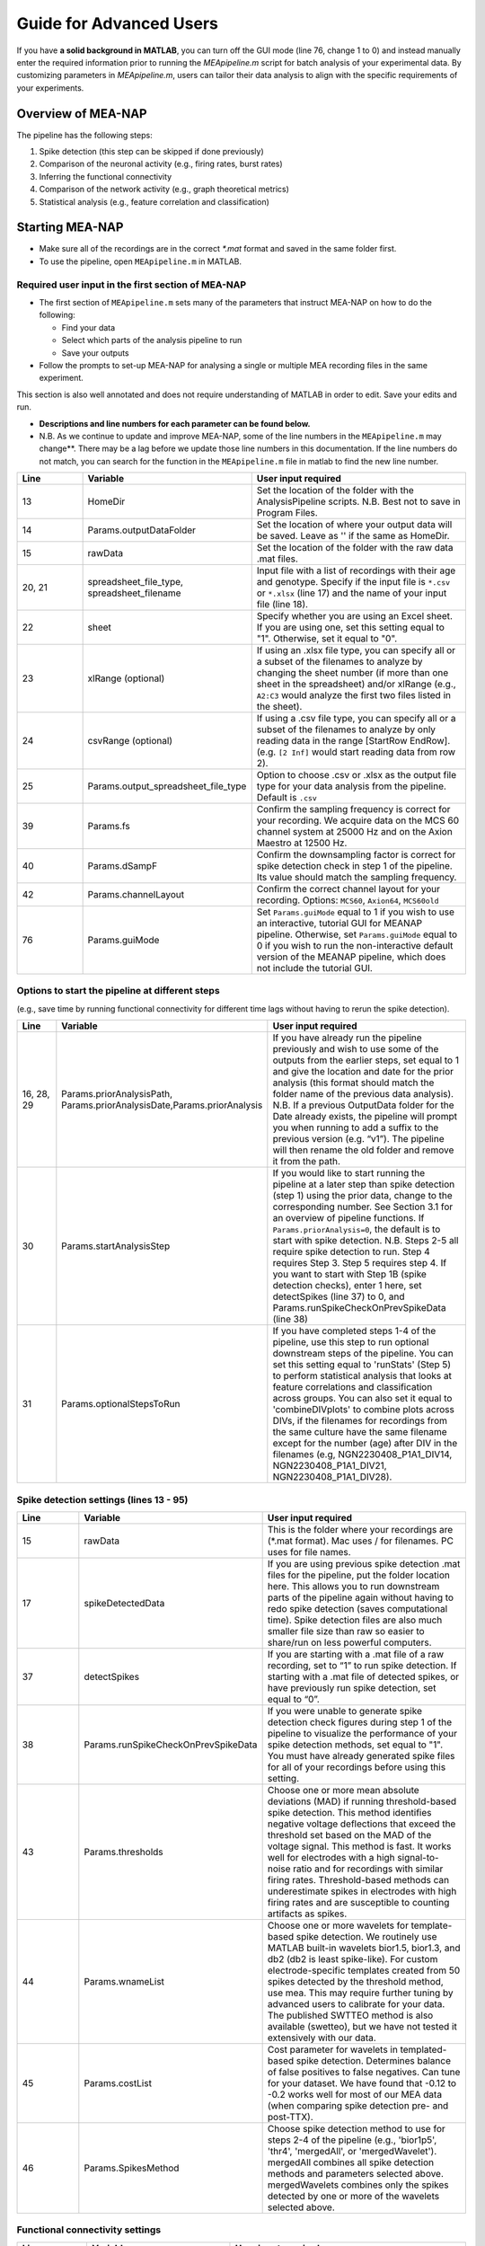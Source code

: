 Guide for Advanced Users
======================== 

If you have **a solid background in MATLAB**, you can turn off the GUI mode (line 76, change 1 to 0) and instead manually enter the required information prior to running the `MEApipeline.m` script for batch analysis of your experimental data. 
By customizing parameters in `MEApipeline.m`, users can tailor their data analysis to align with the specific requirements of your experiments. 



.. _overview: 

Overview of MEA-NAP
----------------------------------------------------------------

The pipeline has the following steps:

1. Spike detection (this step can be skipped if done previously)
2. Comparison of the neuronal activity (e.g., firing rates, burst rates)
3. Inferring the functional connectivity
4. Comparison of the network activity (e.g., graph theoretical metrics)
5. Statistical analysis (e.g., feature correlation and classification)

Starting MEA-NAP
--------------------------------
- Make sure all of the recordings are in the correct `*.mat` format and saved in the same folder first. 
- To use the pipeline, open ``MEApipeline.m`` in MATLAB. 

Required user input in the first section of MEA-NAP
^^^^^^^^^^^^^^^^^^^^^^^^^^^^^^^^^^^^^^^^^^^^^^^^^^^^^
- The first section of ``MEApipeline.m`` sets many of the parameters that instruct MEA-NAP on how to do the following:
  
  - Find your data 
  - Select which parts of the analysis pipeline to run
  - Save your outputs
  
- Follow the prompts to set-up MEA-NAP for analysing a single or multiple MEA recording files in the same experiment.
This section is also well annotated and does not require understanding of MATLAB in order to edit.  Save your edits and run.

- **Descriptions and line numbers for each parameter can be found below.**

- N.B. As we continue to update and improve MEA-NAP, some of the line numbers in the ``MEApipeline.m`` may change**. There may be a lag before we update those line numbers in this documentation.  If the line numbers do not match, you can search for the function in the ``MEApipeline.m`` file in matlab to find the new line number.

.. list-table:: 
   :widths: 15 25 50
   :header-rows: 1

   * - Line
     - Variable
     - User input required
   * - 13
     - HomeDir
     - Set the location of the folder with the AnalysisPipeline scripts. N.B. Best not to save in Program Files.
   * - 14
     - Params.outputDataFolder 
     - Set the location of where your output data will be saved. Leave as '' if the same as HomeDir.
   * - 15
     - rawData 
     - Set the location of the folder with the raw data .mat files.
   * - 20, 21
     - spreadsheet_file_type, spreadsheet_filename
     - Input file with a list of recordings with their age and genotype. Specify if the input file is ``*.csv`` or ``*.xlsx`` (line 17) and the name of your input file (line 18). 
   * - 22
     - sheet 
     - Specify whether you are using an Excel sheet. If you are using one, set this setting equal to "1". Otherwise, set it equal to "0".
   * - 23
     - xlRange (optional)
     - If using an .xlsx file type, you can specify all or a subset of the filenames to analyze by changing the sheet number (if more than one sheet in the spreadsheet) and/or xlRange (e.g., ``A2:C3`` would analyze the first two files listed in the sheet).
   * - 24
     - csvRange (optional)
     - If using a .csv file type, you can specify all or a subset of the filenames to analyze by only reading data in the range [StartRow EndRow]. (e.g. ``[2 Inf]`` would start reading data from row 2).
   * - 25
     - Params.output_spreadsheet_file_type
     - Option to choose .csv or .xlsx as the output file type for your data analysis from the pipeline. Default is ``.csv``
   * - 39
     - Params.fs
     - Confirm the sampling frequency is correct for your recording. We acquire data on the MCS 60 channel system at 25000 Hz and on the Axion Maestro at 12500 Hz.
   * - 40
     - Params.dSampF 
     - Confirm the downsampling factor is correct for spike detection check in step 1 of the pipeline. Its value should match the sampling frequency.
   * - 42
     - Params.channelLayout 
     - Confirm the correct channel layout for your recording. Options: ``MCS60``, ``Axion64``, ``MCS60old``
   * - 76
     - Params.guiMode
     - Set ``Params.guiMode`` equal to 1 if you wish to use an interactive, tutorial GUI for MEANAP pipeline. Otherwise, set ``Params.guiMode`` equal to 0 if you wish to run the non-interactive default version of the MEANAP pipeline, which does not include the tutorial GUI. 

Options to start the pipeline at different steps
^^^^^^^^^^^^^^^^^^^^^^^^^^^^^^^^^^^^^^^^^^^^^^^^^^^^
(e.g., save time by running functional connectivity for different time lags without having to rerun the spike detection). 

.. list-table:: 
   :widths: 15 25 50
   :header-rows: 1

   * - Line
     - Variable
     - User input required
   * - 16, 28, 29
     - Params.priorAnalysisPath, Params.priorAnalysisDate,Params.priorAnalysis
     - If you have already run the pipeline previously and wish to use some of the outputs from the earlier steps, set equal to 1 and give the location and date for the prior analysis (this format should match the folder name of the previous data analysis). N.B. If a previous OutputData folder for the Date already exists, the pipeline will prompt you when running to add a suffix to the previous version (e.g. “v1”). The pipeline will then rename the old folder and remove it from the path.
   * - 30
     - Params.startAnalysisStep
     - If you would like to start running the pipeline at a later step than spike detection (step 1) using the prior data, change to the corresponding number. See Section 3.1 for an overview of pipeline functions. If ``Params.priorAnalysis=0``, the default is to start with spike detection. N.B. Steps 2-5 all require spike detection to run. Step 4 requires Step 3. Step 5 requires step 4. If you want to start with Step 1B (spike detection checks), enter 1 here, set detectSpikes (line 37) to 0, and Params.runSpikeCheckOnPrevSpikeData (line 38)
   * - 31
     - Params.optionalStepsToRun 
     - If you have completed steps 1-4 of the pipeline, use this step to run optional downstream steps of the pipeline. You can set this setting equal to 'runStats' (Step 5) to perform statistical analysis that looks at feature correlations and classification across groups. You can also set it equal to 'combineDIVplots' to combine plots across DIVs, if the filenames for recordings from the same culture have the same filename except for the number (age) after DIV in the filenames (e.g, NGN2230408_P1A1_DIV14, NGN2230408_P1A1_DIV21, NGN2230408_P1A1_DIV28). 

Spike detection settings (lines 13 - 95)
^^^^^^^^^^^^^^^^^^^^^^^^^^^^^^^^^^^^^^^^^^^^^^^^^^^^^

.. list-table:: 
   :widths: 15 25 50
   :header-rows: 1

   * - Line
     - Variable
     - User input required
   * - 15
     - rawData
     - This is the folder where your recordings are (*.mat format). Mac uses / for filenames. PC uses \ for file names.
   * - 17
     - spikeDetectedData
     - If you are using previous spike detection .mat files for the pipeline, put the folder location here. This allows you to run downstream parts of the pipeline again without having to redo spike detection (saves computational time). Spike detection files are also much smaller file size than raw so easier to share/run on less powerful computers.
   * - 37
     - detectSpikes
     - If you are starting with a .mat file of a raw recording, set to “1” to run spike detection. If starting with a .mat file of detected spikes, or have previously run spike detection, set equal to “0”.
   * - 38
     - Params.runSpikeCheckOnPrevSpikeData
     - If you were unable to generate spike detection check figures during step 1 of the pipeline to visualize the performance of your spike detection methods, set equal to "1". You must have already generated spike files for all of your recordings before using this setting.
   * - 43
     - Params.thresholds
     - Choose one or more mean absolute deviations (MAD) if running threshold-based spike detection. This method identifies negative voltage deflections that exceed the threshold set based on the MAD of the voltage signal. This method is fast. It works well for electrodes with a high signal-to-noise ratio and for recordings with similar firing rates. Threshold-based methods can underestimate spikes in electrodes with high firing rates and are susceptible to counting artifacts as spikes.
   * - 44
     - Params.wnameList
     - Choose one or more wavelets for template-based spike detection.  We routinely use MATLAB built-in wavelets bior1.5, bior1.3, and db2 (db2 is least spike-like). For custom electrode-specific templates created from 50 spikes detected by the threshold method, use mea.  This may require further tuning by advanced users to calibrate for your data.  The published SWTTEO method is also available (swetteo), but we have not tested it extensively with our data. 
   * - 45
     - Params.costList
     - Cost parameter for wavelets in templated-based spike detection.  Determines balance of false positives to false negatives.  Can tune for your dataset.  We have found that -0.12 to -0.2 works well for most of our MEA data (when comparing spike detection pre- and post-TTX).
   * - 46 
     - Params.SpikesMethod 
     - Choose spike detection method to use for steps 2-4 of the pipeline (e.g., 'bior1p5', 'thr4', 'mergedAll', or 'mergedWavelet').  mergedAll combines all spike detection methods and parameters selected above.  mergedWavelets combines only the spikes detected by one or more of the wavelets selected above.

Functional connectivity settings
^^^^^^^^^^^^^^^^^^^^^^^^^^^^^^^^^^^^

.. list-table:: 
   :widths: 15 25 50
   :header-rows: 1
                 
   * - Line
     - Variable
     - User input required
   * - 49
     - Params.FuncConLagval
     - The pipeline uses the spike time tiling coefficient (STTC; Cutts & Eglen, 2014) to estimate pairwise correlations between spiking activity observed in electrodes. Select one or more lag values (in milliseconds) for detecting coincident activity.  For most neuronal cultures, 10 or 25 ms is a good starting point. Pipeline works best if you choose 2 or 3 different lags to compare (although the computational time is longer).
   * - 50, 51
     - Params.TrunRec, Params.TrunLength
     - Calculating the functional connectivity can be computationally intensive. If you wish to shorten (truncate) the recording change TrunRec to 1 and select a length in seconds. N.B. Shortening the recording can significantly change the connectivity estimates.
   * - 52
     - Params.adjMtype
     - We use weighted networks. The strength of the connectivity between two electrodes is determined by the STTC. Changing to binary would treat weak and strong connections the same. 
   * - 55, 56, 57, 58
     - Params.ProbThresRepNum, Params.ProbThresTail, Params.ProbThresPlotChecks, Params.ProbThresPlotChecksN
     - Probabilistic thresholding is a method for determining above-chance correlation between activity observed in the electrodes.  It works by shuffling the real data many times (RepNum default = 200) and then calculating the STTC. If the STTC value for the real data is greater than expected by chance for a given electrode pair from the shuffles (e.g., Tail 0.1, aka 90%-tile), that pair is functionally connected. Depending on the number of shuffles and STTC lag, we may use ``Params.ProbThreshTail = 0.01`` (aka 99%-tile). To determine whether the number of shuffles (RepNum) is sufficient in a sample of the recordings, set ``Params.ProbThreshPlotChecks = 1`` (otherwise 0) and indicate the number of recordings to examine (PlotChecksN).

Node cartography settings 
^^^^^^^^^^^^^^^^^^^^^^^^^^^^^^^^

.. list-table:: 
  :widths: 15 25 50
  :header-rows: 1     

  * - Line
    - Variable
    - User input required
  * - 61
    - Params.autoSetCartographyBoudariesPerLag
    - During step 4, our pipeline generates figures related to node cartography. Use this setting to choose whether there are separate boundaries per STTC lag value. 
  * - 62
    - Params.cartographyLagVal
    - If ``Params.autoSetCartographyBoudariesPerLag = 0``, specifiy lag values (in ms) that you want to use to calculate the hub boundaries (based on the PC-Z distribution).
  * - 63
    - Params.autoSetCartographyBoundaries 
    - This setting specifies whether the pipeline should automatically determine the boundaries for hubs or use custom ones for the node cartography. 

Statistics and machine learning settings
^^^^^^^^^^^^^^^^^^^^^^^^^^^^^^^^^^^^^^^^^^

.. list-table:: 
  :widths: 15 25 50
  :header-rows: 1    

  * - Line
    - Variable
    - User input required
  * - 66
    - Params.classificationTarget
    - Specify which property of your recordings that you wish to classify using machine-learning-based classification and regression models during step 5 (statisical analysis) of the pipeline. 
  * - 67 
    - Params.classification_models
    - Specify the classification models that you wish to classify recording property that you previously specified with ``Params.classificationTarget``.
  * - 68
    - Params.regression_models
    - Specify the regression models that you wish to use to classify recording property that you previously specified with ``Params.classificationTarget``.

Pipeline output preferences
^^^^^^^^^^^^^^^^^^^^^^^^^^^^^^^^^
                

.. list-table:: 
   :widths: 15 25 50
   :header-rows: 1         
   
  * - Line
    - Variable
    - User input required
  * - 71
    - Params.figExt
    - The pipeline output includes a large number of figures which allow you to look at network features within individual networks and to compare across multiple recordings.  You can have these figures in .fig (can edit in MATLAB), .png (standard image), and/or .svg (can edit colors, font sizes in graphics programs). Specify which extensions to include as a cell array in this line.  More file types selected increases pipeline run time.
  * - 72
    - Params.fullSVG 
    - You can choose whether to use .svg format for all plots, including ones with large numbers of elements. 
  * - 73
    - Params.showOneFig 
    - You can choose whether to show plots as the pipeline



Run and wait
^^^^^^^^^^^^^^

After completing this list, no further changes are necessary to run the pipeline. Save your changes.  Press RUN and then wait!  The length of time will depend on the acquisition rate, length of recordings, number of files and processing power of the computer. Cluster computing when available is recommended for larger batch datasets.

Pipeline settings
------------------

Overview
^^^^^^^^^^

Folder paths:

* :ref:`HomeDir <HomeDir>`
* :ref:`rawData <rawData>`
* :ref:`Params.priorAnalysisPath <Params.priorAnalysisPath>`
* :ref:`spikeDetectedData <spikeDetectedData>`
* :ref:`spreadsheet_filename <spreadsheet_filename>`

Input and output filetypes:

* :ref:`spreadsheet_file_type <spreadsheet_file_type>`
* :ref:`Params.output_spreadsheet_file_type <Params.output_spreadsheet_file_type>`

Analysis step settings:

* :ref:`Params.priorAnalysisDate <Params.priorAnalysisDate>`
* :ref:`Params.priorAnalysis <Params.priorAnalysis>`
* :ref:`Params.startAnalysisStep <Params.startAnalysisStep>`
* :ref:`Params.optionalStepsToRun <Params.optionalStepsToRun>`
* :ref:`Params.Date <Params.Date>`

Spike detection:

* :ref:`Params.detectSpikes <params.detectspikes>`
* :ref:`Params.fs <Params.fs>`
* :ref:`Params.dSampF <Params.dSampF>`
* :ref:`Params.potentialDifferenceUnit <Params.potentialDifferenceUnit>`
* :ref:`Params.channelLayout <Params.channelLayout>`
* :ref:`Params.coords <Params.coords>`
* :ref:`Params.wnameList <Params.wnameList>`
* :ref:`Params.SpikesMethod <Params.SpikesMethod>`
* :ref:`Params.costList <Params.costList>`
* :ref:`Params.refPeriod <Params.refPeriod>`
* :ref:`Params.filterLowPass <Params.filterLowPass>`
* :ref:`Params.filterHighPass <Params.filterHighPass>`
* :ref:`Params.runSpikeCheckOnPrevSpikeData <Params.runSpikeCheckOnPrevSpikeData>`
* :ref:`Params.threshold_calculation_window <Params.threshold_calculation_window>`
* :ref:`Params.remove_artifacts <Params.remove_artifacts>`
* :ref:`Params.minPeakThrMultiplier <Params.minPeakThrMultiplier>`
* :ref:`Params.maxPeakThrMultiplier <Params.maxPeakThrMultiplier>`
* :ref:`Params.posPeakThrMultiplier <Params.posPeakThrMultiplier>`
* :ref:`Params.multiplier <Params.multiplier>`


Functional connectivity:

* :ref:`Params.FuncConLagval <Params.FuncConLagval>`
* :ref:`Params.TruncRec <Params.TruncRec>`
* :ref:`Params.TruncLength <Params.TruncLength>`
* :ref:`Params.adjMtype <Params.adjMtype>`
* :ref:`Params.ProbThreshRepNum <Params.ProbThreshRepNum>`
* :ref:`Params.ProbThreshTail <Params.ProbThreshTail>`
* :ref:`Params.ProbThreshPlotChecks <Params.ProbThreshPlotChecks>`
* :ref:`Params.ProbThreshPlotChecksN <Params.ProbThreshPlotChecksN>`
  
Network analysis:

* :ref:`Params.netMetToCal <Params.netMetToCal>`
* :ref:`Params.minNumberOfNodesToCalNetMet <Params.minNumberOfNodesToCalNetMet>`
* :ref:`Params.autoSetCartographyBoundaries <Params.autoSetCartographyBoundaries>`
* :ref:`Params.networkLevelNetMetToPlot <Params.networkLevelNetMetToPlot>`
* :ref:`Params.networkLevelNetMetLabels <Params.networkLevelNetMetLabels>`
* :ref:`Params.includeNMFcomponents <Params.includeNMFcomponents>`
* :ref:`Params.effRankCalMethod <Params.effRankCalMethod>`
* :ref:`Params.NMFdownsampleFreq <Params.NMFdownsampleFreq>`
* :ref:`Params.hubBoundaryWMdDeg <Params.hubBoundaryWMdDeg>`
* :ref:`Params.periPartCoef <Params.periPartCoef>`
* :ref:`Params.proHubpartCoef <Params.proHubpartCoef>`
* :ref:`Params.nonHubconnectorPartCoef <Params.nonHubconnectorPartCoef>`
* :ref:`Params.connectorHubPartCoef <Params.connectorHubPartCoef>`

  
Plot settings

* :ref:`Params.figExt <Params.figExt>`
* :ref:`Params.fullSVG <Params.fullSVG>`
* :ref:`Params.showOneFig <Params.showOneFig>`
* :ref:`Params.groupColors <Params.groupColors>`
* :ref:`Params.GrpNm <Params.GrpNm>`
* :ref:`Params.DivNm <Params.DivNm>`
 
  

Folder paths
^^^^^^^^^^^^^^^^^^^

.. _HomeDir:

``HomeDir``
""""""""""""""""""""

 * Argument type : char 
 * The location of the folder with the AnalysisPipeline scripts
 * This will also be the default location in which the analysis pipeline outputs will be saved

.. _rawData:

``rawData``
""""""""""""""""""""

 * Argument type : char
 * The location of the folder with the raw .mat files to be analyzed


.. _Params.priorAnalysisPath:


``Params.priorAnalysisPath``
""""""""""""""""""""""""""""""""

 * Optional (can leave as empty string)
 * Argument type : char
 * Path to previous network pipeline analysis folder


.. _spikeDetectedData:

``spikeDetectedData``
"""""""""""""""""""""""""""

 * Optional (can leave as empty string)
 * Argument type : char
 * Path to previously spike-detected data

.. _spreadsheet_filename:

``spreadsheet_filename``
"""""""""""""""""""""""""""""""

 * the name of spreadsheet containing information about the data to be analysed, including the file extension, usually in the form of 'spreadhsheet.csv' or 'spreadsheet.xlsx'
 * this spreadsheet file is assumed to be located in the main analysis pipeline folder
 * argument type: string or character array

   
Input and output filetypes
^^^^^^^^^^^^^^^^^^^^^^^^^^^^^^

.. _spreadsheet_file_type:

``spreadsheet_file_type``
"""""""""""""""""""""""""""

 * Filetype of file which contains a table of recording data
 * Options: 'csv' or 'excel'
 * Default: 'csv'

.. _Params.output_spreadsheet_file_type:

``Params.output_spreadsheet_file_type``
"""""""""""""""""""""""""""""""""""""""""

 * Filetype of output file to create which contains a table of calculated features
 * Options: 'csv' or 'xlsx'
 * Default: 'csv'

Analysis step settings
^^^^^^^^^^^^^^^^^^^^^^^^^^^^^

.. _Params.priorAnalysisDate:

``Params.priorAnalysisDate``
""""""""""""""""""""""""""""""

 * Date of prior analysis, can leave empty or ignore this line if no prior analysis was performed
 * Format: 'DDMonthYYYY', eg. '27Sep2021'


.. _Params.priorAnalysis:

``Params.priorAnalysis``
""""""""""""""""""""""""""""""

 * Whether to use previously analysed data
 * Options : 1 = yes, 0 = no


.. _Params.startAnalysisStep:

``Params.startAnalysisStep``
""""""""""""""""""""""""""""""

 * Which step to start analysis 
 * Options : 1 = spike detection, 2 = neuronal activity, 3 = functional connectivity, 4 = network activity
 * Default : 1


.. _Params.optionalStepsToRun:

``Params.optionalStepsToRun``
"""""""""""""""""""""""""""""

 * Which optional steps to run (after the main steps are performed)
 * Argument type : cell array with strings / characters
 * Options : 'runstats' = obtained feature correlations and do classification, 'getDensityLandscape' = get density landscape plot of participation coefficient and within module z-score
 * Default : {}


.. _Params.Date:

``Params.Date``
""""""""""""""""""""

 * This specifies the date in which the analysis was performed
 * Normally, no user input is required for this parameter, it is automatically set to the date detected on the computer's system clock
 * This also informs what to name the output folder of the pipeline, which will be of the form 'OutputDataDDMonthYYYY'

  
Spike detection
^^^^^^^^^^^^^^^^^^^


.. _params.detectspikes:

``Params.detectSpikes``
""""""""""""""""""""""""""""""

 * determines whether to run spike detection in the pipeline
 * argument type: boolean 
 * options: 0 : do not detect spikes, 1 : detect spikes

.. _Params.fs:

``Params.fs``
""""""""""""""""""""""""""""""""'

 * the sampling rate of the recording electrodes, in samples per second (Hz)
 * argument type: int
 * default : 25000


.. _Params.dSampF:

``Params.dSampF``
""""""""""""""""""""""""""""""""""

 * the down sample frequency for spike detection check
 * normally, this should be kept as the same value as `Params.fs`
 * argument type: int 
 * default: 25000


.. _Params.potentialDifferenceUnit:

``Params.potentialDifferenceUnit``
"""""""""""""""""""""""""""""""""""""""

 * the unit of potential difference in which you are recording electrical signals
 * options: 'V' for volt, 'mV' for millivolt, 'uV' for microvolt
 * default : 'uV'
 

.. _Params.channelLayout:

``Params.channelLayout``
"""""""""""""""""""""""""""""""

 * which channel layout to use for plotting firing rate heatmaps, and other plots related to the layout of the electrodes
 * options: 'MCS60' = multichannel systems layout with 59 recording electrodes + 1 grounding electrode, 'Axion64' = axion recording layout in a 8 x 8 grid with 64 electrodes, 'Custom' = provide own custom layout by specifying the coordinate of each electrode in biAdvantedSettings.m, you will need to edit the block of code under strcmp(Params.channelLayout, 'Custom')

.. _Params.coords:

``Params.coords``
""""""""""""""""""""""""""""""

 * the x and y coordinates of each electrode to be used for visualisation purposes
 * this is automatically set of Params.channelLayout is one of the provided options 'MCS60' or 'Axion64', but will require to be set by the user if the option chosen the 'Custom' option
 * argument type : nUnit x 2 matrix where nUnit is the number of recorded units, such that each row contains the x and y coordinate of the corresponding recorded unit
 

.. _Params.wnameList:

``Params.wnameList``
""""""""""""""""""""""""""""""

 * determines which wavelets to run the spike detection with 
 * argument type: either string or a cell array of strings
 * options: bior1p5, bior1p3, db2, mea,


.. _Params.SpikesMethod:

``Params.SpikesMethod``
""""""""""""""""""""""""""""""

 * the spike method to used in downstream analysis
 * argument type : char
 * options : 'bior1p5', 'bior1p3', 'merged', 'thr3p0', or other available wavelet names

 If 'merged' is used, then all wavelet-based spike detection methods are combined.
 'mea' uses spikes from electrode-specific custom wavelets (adapted from putative spikes detected using the threshold method)
 'thr3p0' means using a threshold-based method with a multiplier of 3.0, you can specify other thresholds by replacing the decimal place '.' with 'p', eg. 'thr4p5' means a threhold multiplier of 4.5.


.. _Params.costList: 

``Params.costList``
""""""""""""""""""""""""""""

 * the false positive / false negative tradeoff for wavelet spike detection
 * argument type : float value between -2 to 2
 * default value : -0.12

More negative values leads to less false negative but more false positives, recommended range is between -2 to 2, but usually we use -1 to 0. Note that this is in a log10 scale, meaning -1 will lead to 10 times more false positive compared to -0.1


.. _Params.threshold_calculation_window:

``Params.threshold_calculation_window``
"""""""""""""""""""""""""""""""""""""""""""

 * which part of the recording to do spike detection
 * 0 : start of recording, 0.5 : middle of recording, 1 : end of recording
 * argument type : a matlab double with 2 elements
 * This is an advanced setting, modify this in biAdvancedSettings.m
 


.. _Params.refPeriod:
   
``Params.refPeriod``
"""""""""""""""""""""""

 * the refractory period of spikes in milliseconds
 * spikes that are smaller than this time period apart will be excluded
 * argument type : float
 * default value : 0.2
 * This is an advanced setting, modify this in biAdvancedSettings.m


.. _Params.filterLowPass:

``Params.filterLowPass``
"""""""""""""""""""""""""""

 * the low pass frequency (Hz) to use on the raw signal before spike detection
 * argument type : float
 * default value : 600


.. _Params.filterHighPass:

``Params.filterHighPass``
"""""""""""""""""""""""""""

 * the high pass frequency (Hz) to use on the raw signal before spike detection
 * argument type : float
 * default value : 8000

.. _Params.runSpikeCheckOnPrevSpikeData:

``Params.runSpikeCheckOnPrevSpikeData``
""""""""""""""""""""""""""""""""""""""""""

 * Whether to run spike detection check without spike detection 
 * argument type : bool
 * default value : 0
 * options : 0 or 1

Note that setting this to 1 automatically sets `detectSpikes` to 0.

.. _Params.remove_artifacts:

``Params.remove_artifacts``
""""""""""""""""""""""""""""""

 * whether to run process to remove artifacts from recording
 * argument type : bool
 * options : 1 = yes, 0 = no
 * default : 0

.. _Params.minPeakThrMultiplier:

``Params.minPeakThrMultiplier``
""""""""""""""""""""""""""""""""""

 * The minimal spike amplitude that is used for artifact removal
 * After spike detection, spikes with an amplitude smaller than `Params.minPeakThrMultiplier` will be removed 
 * This is used in `alignPeaks.m`
 * This is only used if `Params.remove_artifacts = 1`

.. _Params.maxPeakThrMultiplier:

``Params.maxPeakThrMultiplier``
""""""""""""""""""""""""""""""""""""

 * The maximal spike amplitude in terms of negative peak that is used for artifact removal
 * After spike detection, spikes with a negative peak greater than `Params.maxPeakThrMultiplier` will be removed
 * This is used in `alignPeaks.m`
 * This is only used if `Params.remove_artifacts = 1`

.. _Params.posPeakThrMultiplier:

``Params.posPeakThrMultiplier``
"""""""""""""""""""""""""""""""""""""

 * The maximal spike amplitude in terms of positive peak that is used for artifact removal
 * After spike detection, spikes with a positive peak lower than this value will be removed
 * This is used in `alignPeaks.m`
 * This is only used if `Params.remove_artifacts = 1`

.. _Params.multiplier:
   
``Params.multiplier``
"""""""""""""""""""""""""""""

 * the multiplier to use for extracting spikes for wavelet adaptation method (not for the spike detection itself)
 * this is an advanced setting, and can be found in biAdvancedSettings.m
 * argument type: float
 * default: 3


Functional connectivity
^^^^^^^^^^^^^^^^^^^^^^^^^^^

.. _Params.FuncConLagval:

``Params.FuncConLagval``
""""""""""""""""""""""""""

 * List of lag values (in ms) to use to infer correlation of spike trains
 * Default : [10, 15, 25]

.. _Params.TruncRec:

``Params.TruncRec``
""""""""""""""""""""""""""

 * Whether or not to truncate the recording
 * Options: 1 = yes, 0 = no
 * Default: 0

.. _Params.TruncLength:

``Params.TruncLength``
""""""""""""""""""""""""""

 * The duration (in seconds) of the recording to truncate 
 * Default: 120, but not applied since Params.TruncRec = 0

.. _Params.adjMtype:

``Params.adjMtype``
""""""""""""""""""""""""""

 * The type of adjacency matrix to obtain
 * Options: 'weighted' or 'binary'
 * Default : 'weighted'

.. _Params.ProbThreshRepNum:

``Params.ProbThreshRepNum``
""""""""""""""""""""""""""""""

 * Number of random shuffles to obtain for probabilistic thresholding
 * Default : 200

.. _Params.ProbThreshTail:

``Params.ProbThreshTail``
""""""""""""""""""""""""""""""

 * The percentile threshold to use for probabilistic thresholding
 * Argument type: float between 0 and 1
 * Default : 0.05

.. _ProbThreshPlotChecks:

``ProbThreshPlotChecks``
""""""""""""""""""""""""""""""""""""

 * Whether or not to plot probabilistic thresholding check
 * Options : 1 = yes, 0 = no
 * Default : 1


.. _Params.ProbThreshPlotChecks:

``Params.ProbThreshPlotChecks``
""""""""""""""""""""""""""""""""""""

 * Whether to randomly sample recordings to plot probabilistic thresholding check
 * Options : 1 = yes, 0 = no
 * Default : 1

.. _Params.ProbThreshPlotChecksN:

``Params.ProbThreshPlotChecksN``
""""""""""""""""""""""""""""""""""""""

 * Number of recordings to check (selected randomly) for probabilistic thresholding
 * Argument type : integer value greater than or equal to 1
 * Default : 5



 
Network analysis
^^^^^^^^^^^^^^^^^^^^^

.. _Params.netMetToCal:

``Params.netMetToCal``
"""""""""""""""""""""""""""

 * list of network metrics to calculate
 * argument type : cell containing strings
 * options : ND, MEW, NS, aN, etc.

.. _Params.minNumberOfNodesToCalNetMet:

``Params.minNumberOfNodesToCalNetMet``
""""""""""""""""""""""""""""""""""""""""

 * minimum number of nodes required to calculate network metrics
 * argument type : int
 * options : any integer value from 2 to the maximum number of nodes in your network
 * default value : 25

.. _Params.networkLevelNetMetToPlot:

``Params.networkLevelNetMetToPlot``
"""""""""""""""""""""""""""""""""""""""""""

 * list of network metrics to plot, this should be the same or a subset as the list of network metrics to calculate, which is specified in Params.netMetToCal
 * argument type: cell array of strings / characters
 * eg. {'aN', 'Dens', 'effRank'}

.. _Params.networkLevelNetMetLabels:

``Params.networkLevelNetMetLabels``
""""""""""""""""""""""""""""""""""""""""""""

 * list of labels corresponding to the network level metrics to plot
 * eg. 'aN' denotes network size and so the label given is 'network size'
 * argument type: cell array of strings / characters with the same length as `Params.networkLevelNetMetToPlot`
   
.. _Params.includeNMFcomponents:

``Params.includeNMFcomponents``
""""""""""""""""""""""""""""""""""""

 * whether to include the components as output when performing non-negative matrix factorisation on the spike rate matrix, which outputs a matrix of size (num_components, num_time_samples) and a matrix of size (num_components, num_units)
 * argument type : bool
 * options : 0 = no, 1 = yes
 * default : 0

.. _Params.NMFdownsampleFreq:

``Params.NMFdownSampleFreq``
"""""""""""""""""""""""""""""""""""""

 * how mcuh to downsample the spike rate matrix before performing non-negative matrix factorisation
 * eg. 10 will mean downsampling from 25000 Hz to 2500 Hz
 * argument type : int 
 * default : 10 

.. _Params.effRankCalMethod:

``Params.effRankCalMethod``
"""""""""""""""""""""""""""""""

 * whether to use the covariance or correlation matrix for effective rank calculation
 * options: 'covariance' or 'correlation'
 * default: 'covariance'
 * this is an advanced setting and is located in biAdvancedSettings.m
 
  
.. _Params.autoSetCartographyBoundaries:

``Params.autoSetCartographyBoundaries``
"""""""""""""""""""""""""""""""""""""""""""""""

 * Whether or not to automatically determine bounds in the participation coefficient vs. within module z-score space to classify different nodes (eg. hubs versus non-hubs)
 * Options : 1 = yes, 0 = no, use either default or custom coded boundary values

.. _Params.hubBoundaryWMdDeg:

``Params.hubBoundaryWMdDeg``
""""""""""""""""""""""""""""""""""

 * boundary that separtes hub and non-hubs 
 * default value: 0.25
 * argument type: float
 * this argument has no effect if Params.autoSetCartographyBoundaries = 1

.. _Params.periPartCoef:

``Params.periPartCoef``
"""""""""""""""""""""""""""""

 * boundary (in terms of participation coefficient) that separates peripheral node and non-hub connector
 * default value: 0.525
 * argument type : float
 * this argument has no effect if Params.autoSetCartographyBoundaries = 1

.. _Params.proHubPartCoef:

``Params.proHubPartCoef``
""""""""""""""""""""""""""""""

 * boundary (in terms of participation coefficient) that separates provincial hub and connector hub
 * default value: 0.45
 * argument type: float
 * this argument has no effect if Params.autoSetCartographyBoundaries = 1

.. _Params.nonHubConnectorPartCoef:

``Params.nonHubConnectorPartCoef``
""""""""""""""""""""""""""""""""""""""

 * boundary (in terms of participation coefficient) that separates non-hub connector and non-hub kinless node
 * default value: 0.8
 * argument type: float
 * this argument has no effect if Params.autoSetCartographyBoundaries = 1

.. _Params.connectorHubPartCoef:

``Params.connectorHubPartCoef``
"""""""""""""""""""""""""""""""""""""""

 * boundary that separates connector hub and kinless hub
 * default value: 0.75
 * argument type : float
 * this argument has no effect if Params.autoSetCartographyBoundaries = 1


Plot settings
^^^^^^^^^^^^^^^^^

.. _Params.figExt:

``Params.figExt``
""""""""""""""""""""""""""

 * Which file formats to export figures as
 * Argument type : cell array for string / character arrays
 * Default : {'.png'}
 * Options : '.png', '.svg', '.fig'

.. _Params.fullSVG:

``Params.fullSVG``
""""""""""""""""""""""""""

 * Whether to insist matlab to export to SVG in plots with large number of elements, otherwise matlab will compress figure as an image before saving to an SVG file
 * Options : 1 = yes, 0 = no
 * Default : 1

.. _Params.showOneFig:

``Params.showOneFig``
""""""""""""""""""""""""""""""

 * Whether to do all the plotting in the pipeline in one figure handle, this prevents multiple figure from popping out as the code runs, which may interrupt the user using the computer
 * Options : 0 = pipeline show plots as it runs, 1 = only one plot, so pipeline runs in the background
 * Default : 1
  
.. _Params.groupColors:

``Params.groupColors``
""""""""""""""""""""""""""""""""

 * colors to use for each group in group comparison plots
 * this should be an nGroup x 3 matrix where nGroup is the number of groups you have, and each row is a RGB value (scaled from 0 to 1) denoting the color
   
.. _Params.GrpNm:

``Params.GrpNm``
""""""""""""""""""""""""

 * list of names corresponding to the different groups
 * this is automatically generated through the provided spreadsheet and requires no user input in most cases
 * argument type : cell array of string / characters with number of entries equal to the number of unique groups

   
.. _Params.DivNm:

``Params.DivNm``
""""""""""""""""""""""""""

 * list of numbers corresponding to the days in vitro (or any quantification of development time point)
 * this is automatically generated through the provided spreadsheet and requires no user input in most cases
 * argument type : cell array of integers or float with number of entries equal to the number of unique developmental time points 
